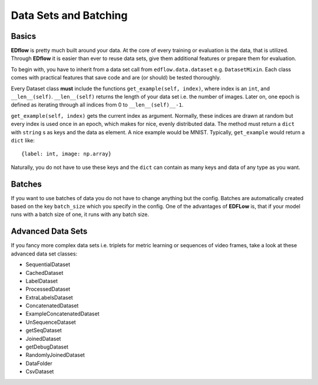 Data Sets and Batching
======================

Basics
------
**EDflow** is pretty much built around your data.
At the core of every training or evaluation is the data, that is utilized.
Through **EDflow** it is easier than ever to reuse data sets, give them additional features or prepare them for evaluation.

To begin with, you have to inherit from a data set call from ``edflow.data.dataset`` e.g. ``DatasetMixin``.
Each class comes with practical features that save code and are (or should) be tested thoroughly.

Every Dataset class **must** include the functions ``get_example(self, index)``, where index is an ``int``, and ``__len__(self)``.
``__len__(self)`` returns the length of your data set i.e. the number of images. Later on, one epoch is defined as iterating through all indices from 0 to ``__len__(self)__-1``.

``get_example(self, index)`` gets the current index as argument.
Normally, these indices are drawn at random but every index is used once in an epoch, which makes for nice, evenly distributed data.
The method must return a ``dict`` with ``string`` s as keys and the data as element.
A nice example would be MNIST.
Typically, ``get_example`` would return a ``dict`` like::

    {label: int, image: np.array}

Naturally, you do not have to use these keys and the ``dict`` can contain as many keys and data of any type as you want.

Batches
-------
If you want to use batches of data you do not have to change anything but the config.
Batches are automatically created based on the key ``batch_size`` which you specify in the config.
One of the advantages of **EDFLow** is, that if your model runs with a batch size of one, it runs with any batch size.

Advanced Data Sets
------------------
If you fancy more complex data sets i.e. triplets for metric learning or sequences of video frames, take a look at these advanced data set classes:

- SequentialDataset
- CachedDataset
- LabelDataset
- ProcessedDataset
- ExtraLabelsDataset
- ConcatenatedDataset
- ExampleConcatenatedDataset
- UnSequenceDataset
- getSeqDataset
- JoinedDataset
- getDebugDataset
- RandomlyJoinedDataset
- DataFolder
- CsvDataset
